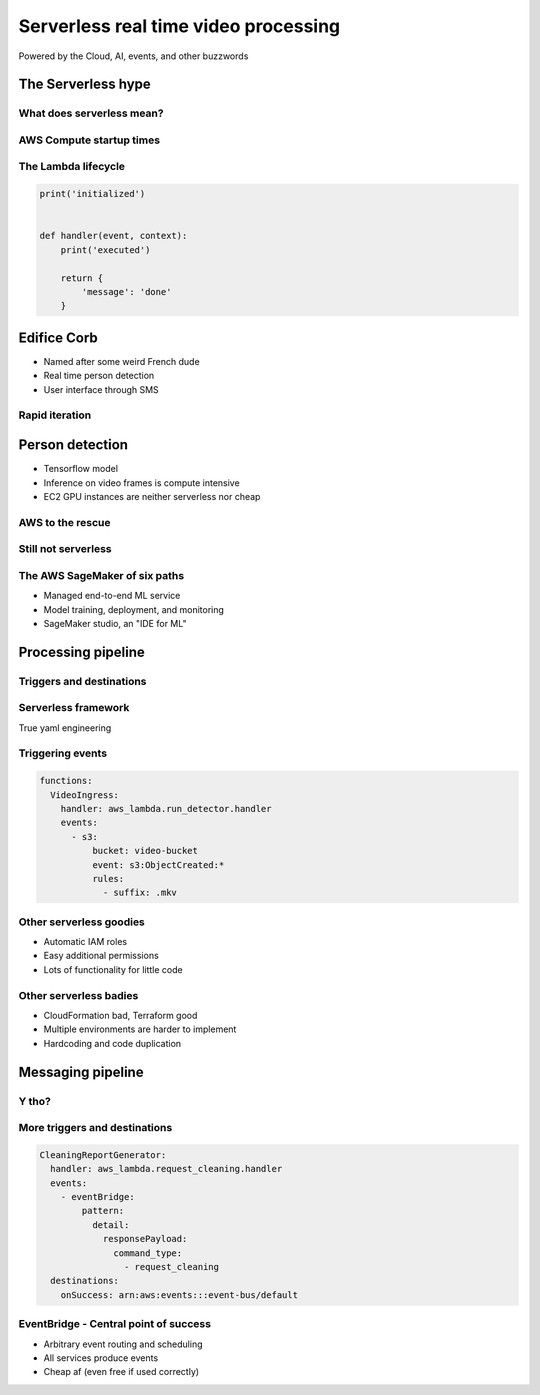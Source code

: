 =====================================
Serverless real time video processing
=====================================

Powered by the Cloud, AI, events, and other buzzwords

The Serverless hype
===================

What does serverless mean?
--------------------------

.. image:: _static/empty_racks.jpg

AWS Compute startup times
-------------------------

.. revealjs_fragments::

    * EC2 - minutes
    * Fargate - seconds
    * Lambda - milliseconds (when warm and cozy)
    * https://firecracker-microvm.github.io/

The Lambda lifecycle
--------------------

.. code-block:: python

    print('initialized')


    def handler(event, context):
        print('executed')

        return {
            'message': 'done'
        }

Edifice Corb
============

.. image:: _static/corbusier.jpg

* Named after some weird French dude
* Real time person detection
* User interface through SMS

Rapid iteration
---------------

.. image:: _static/say_agile.jpg

Person detection
================

* Tensorflow model
* Inference on video frames is compute intensive
* EC2 GPU instances are neither serverless nor cheap

AWS to the rescue
-----------------

.. image:: _static/behold_elastic_inference.jpg
    :width: 40%

Still not serverless
--------------------

.. image:: _static/elastic_inference.png
    :width: 40%

The AWS SageMaker of six paths
------------------------------

* Managed end-to-end ML service
* Model training, deployment, and monitoring
* SageMaker studio, an "IDE for ML"

Processing pipeline
===================

.. image:: _static/processing_pipeline.png

Triggers and destinations
-------------------------

.. image:: _static/triggers_and_destinations.png

Serverless framework
--------------------

.. image:: _static/serverless.jpg
    :width: 30%

True yaml engineering

Triggering events
-----------------

.. code-block:: yaml

    functions:
      VideoIngress:
        handler: aws_lambda.run_detector.handler
        events:
          - s3:
              bucket: video-bucket
              event: s3:ObjectCreated:*
              rules:
                - suffix: .mkv

Other serverless goodies
------------------------

* Automatic IAM roles
* Easy additional permissions
* Lots of functionality for little code

Other serverless badies
-----------------------

* CloudFormation bad, Terraform good
* Multiple environments are harder to implement
* Hardcoding and code duplication

Messaging pipeline
==================

.. image:: _static/messaging_pipeline.png
    :width: 40%

Y tho?
------

.. image:: _static/why_few_lambda.jpg


More triggers and destinations
------------------------------

.. code-block:: yaml

  CleaningReportGenerator:
    handler: aws_lambda.request_cleaning.handler
    events:
      - eventBridge:
          pattern:
            detail:
              responsePayload:
                command_type:
                  - request_cleaning
    destinations:
      onSuccess: arn:aws:events:::event-bus/default

EventBridge - Central point of success
--------------------------------------

* Arbitrary event routing and scheduling
* All services produce events
* Cheap af (even free if used correctly)
